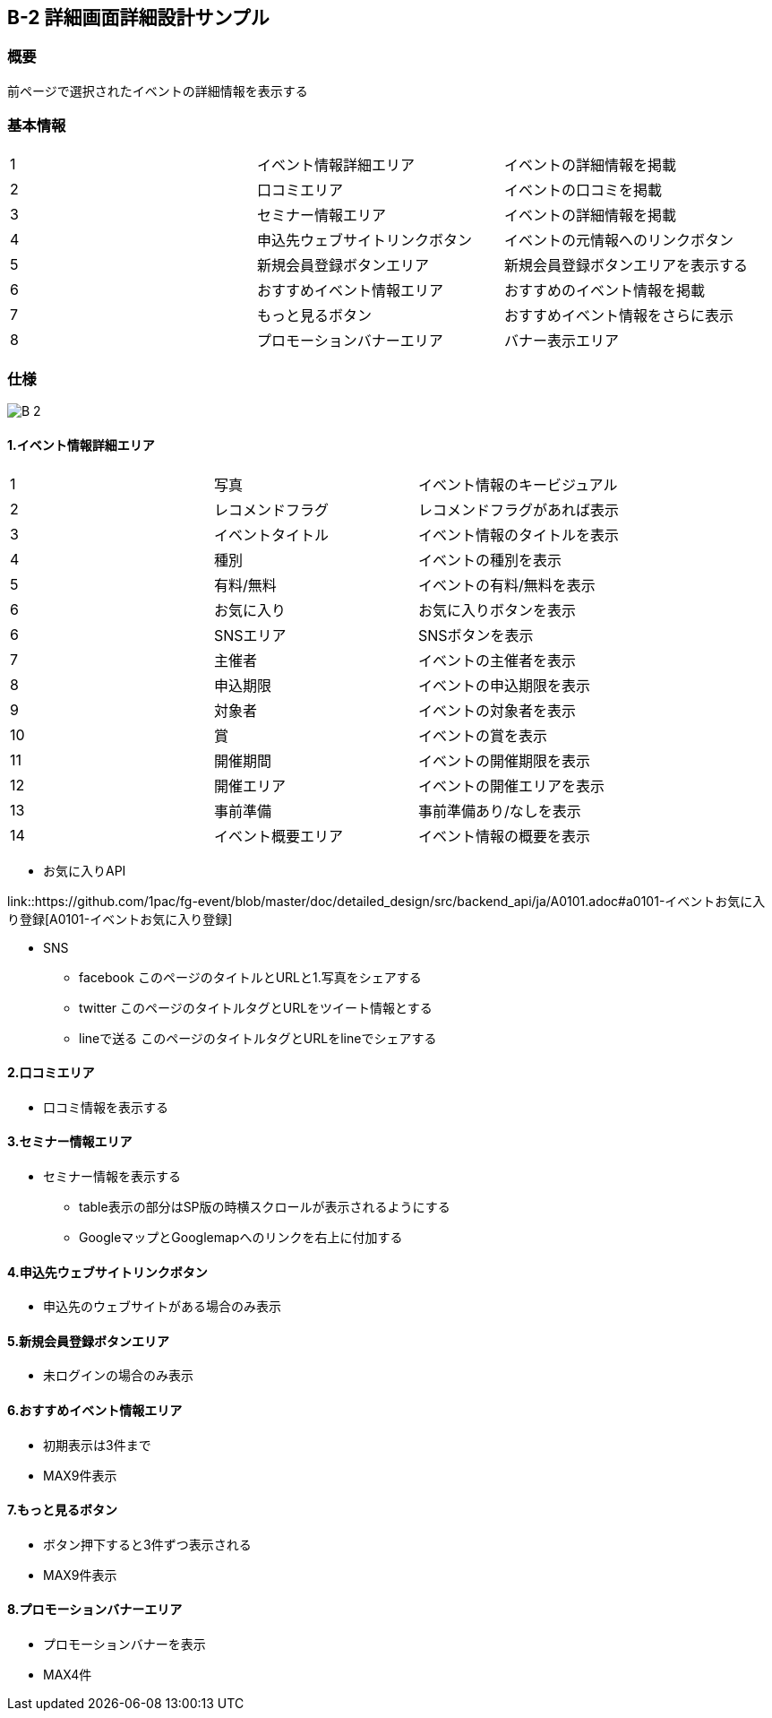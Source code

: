 == B-2 詳細画面詳細設計サンプル

=== 概要

前ページで選択されたイベントの詳細情報を表示する


=== 基本情報

|=================================
|1       |イベント情報詳細エリア    |イベントの詳細情報を掲載
|2       |口コミエリア   |イベントの口コミを掲載
|3       |セミナー情報エリア   |イベントの詳細情報を掲載
|4       |申込先ウェブサイトリンクボタン   |イベントの元情報へのリンクボタン
|5       |新規会員登録ボタンエリア   |新規会員登録ボタンエリアを表示する
|6       |おすすめイベント情報エリア   |おすすめのイベント情報を掲載
|7       |もっと見るボタン   |おすすめイベント情報をさらに表示
|8       |プロモーションバナーエリア   |バナー表示エリア
|=================================


<<<

=== 仕様

image::../assets/B-2.png[]


==== 1.イベント情報詳細エリア

|=================================
|1       |写真    |イベント情報のキービジュアル
|2       |レコメンドフラグ    |レコメンドフラグがあれば表示
|3       |イベントタイトル    |イベント情報のタイトルを表示
|4       |種別    |イベントの種別を表示
|5       |有料/無料    |イベントの有料/無料を表示
|6       |お気に入り    |お気に入りボタンを表示
|6       |SNSエリア    |SNSボタンを表示
|7       |主催者    |イベントの主催者を表示
|8       |申込期限   |イベントの申込期限を表示
|9       |対象者   |イベントの対象者を表示
|10       |賞   |イベントの賞を表示
|11       |開催期間  |イベントの開催期限を表示
|12       |開催エリア   |イベントの開催エリアを表示
|13       |事前準備   |事前準備あり/なしを表示
|14       |イベント概要エリア   |イベント情報の概要を表示
|=================================

** お気に入りAPI

link::https://github.com/1pac/fg-event/blob/master/doc/detailed_design/src/backend_api/ja/A0101.adoc#a0101-イベントお気に入り登録[A0101-イベントお気に入り登録]

** SNS
*** facebook
このページのタイトルとURLと1.写真をシェアする
*** twitter
このページのタイトルタグとURLをツイート情報とする
*** lineで送る
このページのタイトルタグとURLをlineでシェアする



==== 2.口コミエリア

** 口コミ情報を表示する

==== 3.セミナー情報エリア

** セミナー情報を表示する
*** table表示の部分はSP版の時横スクロールが表示されるようにする
*** GoogleマップとGooglemapへのリンクを右上に付加する

==== 4.申込先ウェブサイトリンクボタン

** 申込先のウェブサイトがある場合のみ表示

==== 5.新規会員登録ボタンエリア

** 未ログインの場合のみ表示

==== 6.おすすめイベント情報エリア

** 初期表示は3件まで
** MAX9件表示

==== 7.もっと見るボタン

** ボタン押下すると3件ずつ表示される
** MAX9件表示

==== 8.プロモーションバナーエリア

** プロモーションバナーを表示
** MAX4件
